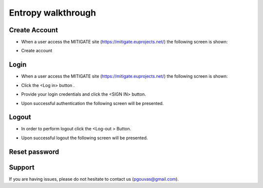 Entropy walkthrough
========

Create Account
--------

- When a user access the MITIGATE site (https://mitigate.euprojects.net/) the following screen is shown:
.. image:: assets/Log.png

- Create account

Login
------------

- When a user access the MITIGATE site (https://mitigate.euprojects.net/) the following screen is shown:

.. image:: assets/Log.png

- Click the <Log in> button .

.. image:: assets/Log_1.png

- Provide your login credentials and click the <SIGN IN> button.

.. image:: assets/Log_3.png

- Upon successful authentication the following screen will be presented.

.. image:: assets/Log_4.png


Logout
----------

- In order to perform logout  click the <Log-out > Button.

.. image:: assets/logout.png

- Upon successful logout the following screen will be presented.

.. image:: assets/logout_2.png

Reset password
-------


Support
-------

If you are having issues, please do not hesitate to contact us (pgouvas@gmail.com).

